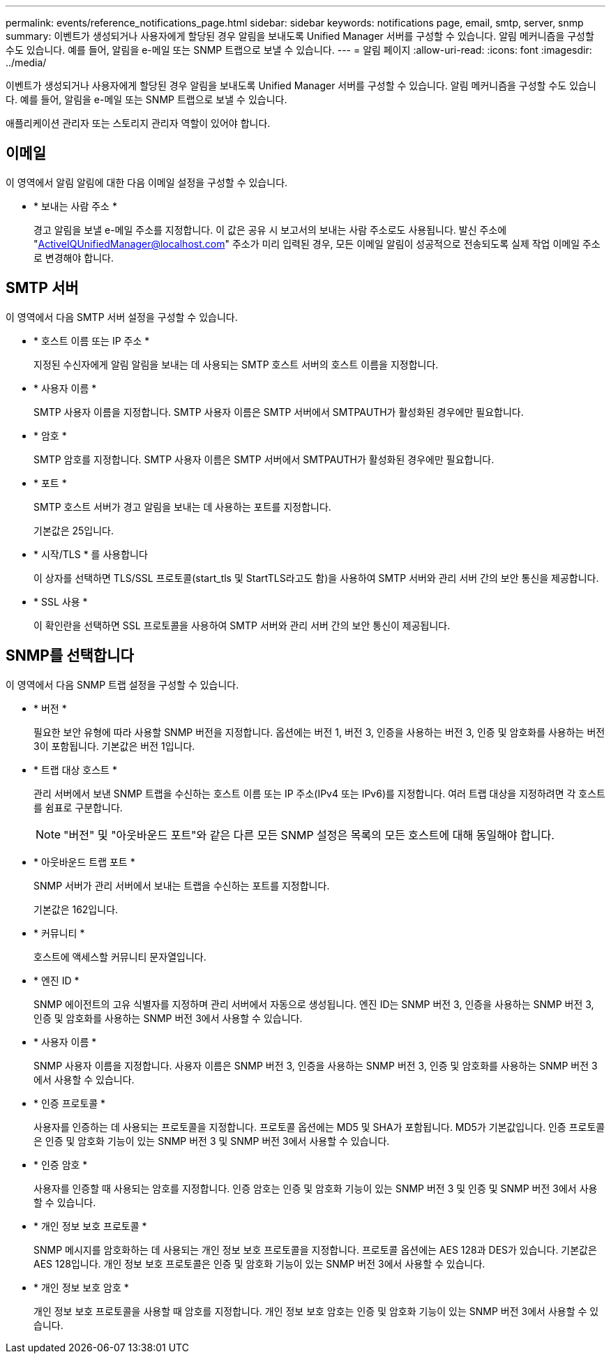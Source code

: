 ---
permalink: events/reference_notifications_page.html 
sidebar: sidebar 
keywords: notifications page, email, smtp, server, snmp 
summary: 이벤트가 생성되거나 사용자에게 할당된 경우 알림을 보내도록 Unified Manager 서버를 구성할 수 있습니다. 알림 메커니즘을 구성할 수도 있습니다. 예를 들어, 알림을 e-메일 또는 SNMP 트랩으로 보낼 수 있습니다. 
---
= 알림 페이지
:allow-uri-read: 
:icons: font
:imagesdir: ../media/


[role="lead"]
이벤트가 생성되거나 사용자에게 할당된 경우 알림을 보내도록 Unified Manager 서버를 구성할 수 있습니다. 알림 메커니즘을 구성할 수도 있습니다. 예를 들어, 알림을 e-메일 또는 SNMP 트랩으로 보낼 수 있습니다.

애플리케이션 관리자 또는 스토리지 관리자 역할이 있어야 합니다.



== 이메일

이 영역에서 알림 알림에 대한 다음 이메일 설정을 구성할 수 있습니다.

* * 보내는 사람 주소 *
+
경고 알림을 보낼 e-메일 주소를 지정합니다. 이 값은 공유 시 보고서의 보내는 사람 주소로도 사용됩니다. 발신 주소에 "ActiveIQUnifiedManager@localhost.com" 주소가 미리 입력된 경우, 모든 이메일 알림이 성공적으로 전송되도록 실제 작업 이메일 주소로 변경해야 합니다.





== SMTP 서버

이 영역에서 다음 SMTP 서버 설정을 구성할 수 있습니다.

* * 호스트 이름 또는 IP 주소 *
+
지정된 수신자에게 알림 알림을 보내는 데 사용되는 SMTP 호스트 서버의 호스트 이름을 지정합니다.

* * 사용자 이름 *
+
SMTP 사용자 이름을 지정합니다. SMTP 사용자 이름은 SMTP 서버에서 SMTPAUTH가 활성화된 경우에만 필요합니다.

* * 암호 *
+
SMTP 암호를 지정합니다. SMTP 사용자 이름은 SMTP 서버에서 SMTPAUTH가 활성화된 경우에만 필요합니다.

* * 포트 *
+
SMTP 호스트 서버가 경고 알림을 보내는 데 사용하는 포트를 지정합니다.

+
기본값은 25입니다.

* * 시작/TLS * 를 사용합니다
+
이 상자를 선택하면 TLS/SSL 프로토콜(start_tls 및 StartTLS라고도 함)을 사용하여 SMTP 서버와 관리 서버 간의 보안 통신을 제공합니다.

* * SSL 사용 *
+
이 확인란을 선택하면 SSL 프로토콜을 사용하여 SMTP 서버와 관리 서버 간의 보안 통신이 제공됩니다.





== SNMP를 선택합니다

이 영역에서 다음 SNMP 트랩 설정을 구성할 수 있습니다.

* * 버전 *
+
필요한 보안 유형에 따라 사용할 SNMP 버전을 지정합니다. 옵션에는 버전 1, 버전 3, 인증을 사용하는 버전 3, 인증 및 암호화를 사용하는 버전 3이 포함됩니다. 기본값은 버전 1입니다.

* * 트랩 대상 호스트 *
+
관리 서버에서 보낸 SNMP 트랩을 수신하는 호스트 이름 또는 IP 주소(IPv4 또는 IPv6)를 지정합니다. 여러 트랩 대상을 지정하려면 각 호스트를 쉼표로 구분합니다.

+
[NOTE]
====
"버전" 및 "아웃바운드 포트"와 같은 다른 모든 SNMP 설정은 목록의 모든 호스트에 대해 동일해야 합니다.

====
* * 아웃바운드 트랩 포트 *
+
SNMP 서버가 관리 서버에서 보내는 트랩을 수신하는 포트를 지정합니다.

+
기본값은 162입니다.

* * 커뮤니티 *
+
호스트에 액세스할 커뮤니티 문자열입니다.

* * 엔진 ID *
+
SNMP 에이전트의 고유 식별자를 지정하며 관리 서버에서 자동으로 생성됩니다. 엔진 ID는 SNMP 버전 3, 인증을 사용하는 SNMP 버전 3, 인증 및 암호화를 사용하는 SNMP 버전 3에서 사용할 수 있습니다.

* * 사용자 이름 *
+
SNMP 사용자 이름을 지정합니다. 사용자 이름은 SNMP 버전 3, 인증을 사용하는 SNMP 버전 3, 인증 및 암호화를 사용하는 SNMP 버전 3에서 사용할 수 있습니다.

* * 인증 프로토콜 *
+
사용자를 인증하는 데 사용되는 프로토콜을 지정합니다. 프로토콜 옵션에는 MD5 및 SHA가 포함됩니다. MD5가 기본값입니다. 인증 프로토콜은 인증 및 암호화 기능이 있는 SNMP 버전 3 및 SNMP 버전 3에서 사용할 수 있습니다.

* * 인증 암호 *
+
사용자를 인증할 때 사용되는 암호를 지정합니다. 인증 암호는 인증 및 암호화 기능이 있는 SNMP 버전 3 및 인증 및 SNMP 버전 3에서 사용할 수 있습니다.

* * 개인 정보 보호 프로토콜 *
+
SNMP 메시지를 암호화하는 데 사용되는 개인 정보 보호 프로토콜을 지정합니다. 프로토콜 옵션에는 AES 128과 DES가 있습니다. 기본값은 AES 128입니다. 개인 정보 보호 프로토콜은 인증 및 암호화 기능이 있는 SNMP 버전 3에서 사용할 수 있습니다.

* * 개인 정보 보호 암호 *
+
개인 정보 보호 프로토콜을 사용할 때 암호를 지정합니다. 개인 정보 보호 암호는 인증 및 암호화 기능이 있는 SNMP 버전 3에서 사용할 수 있습니다.


